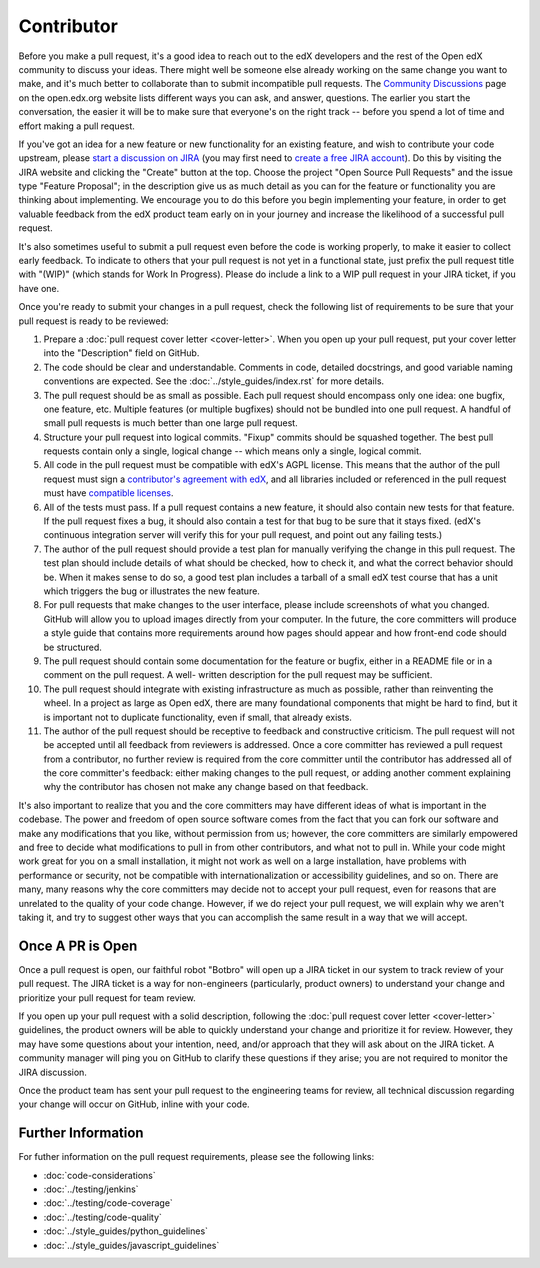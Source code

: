 ***********
Contributor
***********

Before you make a pull request, it's a good idea to reach out to the edX
developers and the rest of the Open edX community to discuss your ideas. There
might well be someone else already working on the same change you want to make,
and it's much better to collaborate than to submit incompatible pull requests.
The `Community Discussions`_ page on the open.edx.org website lists different
ways you can ask, and answer, questions. The earlier you start the
conversation, the easier it will be to make sure that everyone's on the right
track -- before you spend a lot of time and effort making a pull request.

.. _Community Discussions: https://open.edx.org/resources/community-discussions

If you've got an idea for a new feature or new functionality for an existing
feature, and wish to contribute your code upstream, please `start a discussion
on JIRA`_ (you may first need to `create a free JIRA account`_). Do this by
visiting the JIRA website and clicking the "Create" button at the top. Choose
the project "Open Source Pull Requests" and the issue type "Feature Proposal";
in the description give us as much detail as you can for the feature or
functionality you are thinking about implementing. We encourage you to do this
before you begin implementing your feature, in order to get valuable feedback
from the edX product team early on in your journey and increase the likelihood
of a successful pull request.

.. _start a discussion on JIRA: https://openedx.atlassian.net/secure/Dashboard.jspa
.. _create a free JIRA account: https://openedx.atlassian.net/admin/users/sign-up

It's also sometimes useful to submit a pull request even before the code is
working properly, to make it easier to collect early feedback. To indicate to
others that your pull request is not yet in a functional state, just prefix the
pull request title with "(WIP)" (which stands for Work In Progress). Please do
include a link to a WIP pull request in your JIRA ticket, if you have one.

Once you're ready to submit your changes in a pull request, check the following
list of requirements to be sure that your pull request is ready to be reviewed:

#. Prepare a :doc:`pull request cover letter <cover-letter>`. When you open up
   your pull request, put your cover letter into the "Description" field on
   GitHub.

#. The code should be clear and understandable. Comments in code, detailed
   docstrings, and good variable naming conventions are expected. See the
   :doc:`../style_guides/index.rst` for more details.

#. The pull request should be as small as possible. Each pull request should
   encompass only one idea: one bugfix, one feature, etc. Multiple features (or
   multiple bugfixes) should not be bundled into one pull request. A handful of
   small pull requests is much better than one large pull request.

#. Structure your pull request into logical commits. "Fixup" commits should be
   squashed together. The best pull requests contain only a single, logical
   change -- which means only a single, logical commit.

#. All code in the pull request must be compatible with edX's AGPL license.
   This means that the author of the pull request must sign a `contributor's
   agreement with edX`_, and all libraries included or referenced in the pull
   request must have `compatible licenses`_.

#. All of the tests must pass. If a pull request contains a new feature, it
   should also contain new tests for that feature. If the pull request fixes a
   bug, it should also contain a test for that bug to be sure that it stays
   fixed. (edX's continuous integration server will verify this for your pull
   request, and point out any failing tests.)

#. The author of the pull request should provide a test plan for manually
   verifying the change in this pull request. The test plan should include
   details of what should be checked, how to check it, and what the correct
   behavior should be. When it makes sense to do so, a good test plan includes
   a tarball of a small edX test course that has a unit which triggers the bug
   or illustrates the new feature.

#. For pull requests that make changes to the user interface, please include
   screenshots of what you changed. GitHub will allow you to upload images
   directly from your computer. In the future, the core committers will produce
   a style guide that contains more requirements around how pages should appear
   and how front-end code should be structured.

#. The pull request should contain some documentation for the feature or
   bugfix, either in a README file or in a comment on the pull request. A well-
   written description for the pull request may be sufficient.

#. The pull request should integrate with existing infrastructure as much as
   possible, rather than reinventing the wheel.  In a project as large as Open
   edX, there are many foundational components that might be hard to find, but
   it is important not to duplicate functionality, even if small, that already
   exists.

#. The author of the pull request should be receptive to feedback and
   constructive criticism. The pull request will not be accepted until all
   feedback from reviewers is addressed. Once a core committer has reviewed a
   pull request from a contributor, no further review is required from the core
   committer until the contributor has addressed all of the core committer's
   feedback: either making changes to the pull request, or adding another
   comment explaining why the contributor has chosen not make any change based
   on that feedback.

It's also important to realize that you and the core committers may have
different ideas of what is important in the codebase. The power and freedom of
open source software comes from the fact that you can fork our software and
make any modifications that you like, without permission from us; however, the
core committers are similarly empowered and free to decide what modifications
to pull in from other contributors, and what not to pull in. While your code
might work great for you on a small installation, it might not work as well on
a large installation, have problems with performance or security, not be
compatible with internationalization or accessibility guidelines, and so on.
There are many, many reasons why the core committers may decide not to accept
your pull request, even for reasons that are unrelated to the quality of your
code change. However, if we do reject your pull request, we will explain why we
aren't taking it, and try to suggest other ways that you can accomplish the
same result in a way that we will accept.

Once A PR is Open
-----------------

Once a pull request is open, our faithful robot "Botbro" will open up a JIRA
ticket in our system to track review of your pull request. The JIRA ticket is a
way for non-engineers (particularly, product owners) to understand your change
and prioritize your pull request for team review.

If you open up your pull request with a solid description, following the
:doc:`pull request cover letter <cover-letter>` guidelines, the product owners
will be able to quickly understand your change and prioritize it for
review. However, they may have some questions about your intention, need,
and/or approach that they will ask about on the JIRA ticket. A community
manager will ping you on GitHub to clarify these questions if they arise;
you are not required to monitor the JIRA discussion.

Once the product team has sent your pull request to the engineering teams for
review, all technical discussion regarding your change will occur on GitHub,
inline with your code.

Further Information
-------------------

For futher information on the pull request requirements, please see the
following links:

* :doc:`code-considerations`
* :doc:`../testing/jenkins`
* :doc:`../testing/code-coverage`
* :doc:`../testing/code-quality`
* :doc:`../style_guides/python_guidelines`
* :doc:`../style_guides/javascript_guidelines`

.. _contributor's agreement with edX: http://open.edx.org/sites/default/files/wysiwyg/individual-contributor-agreement.pdf
.. _compatible licenses: https://open.edx.org/open-edx-licensing

